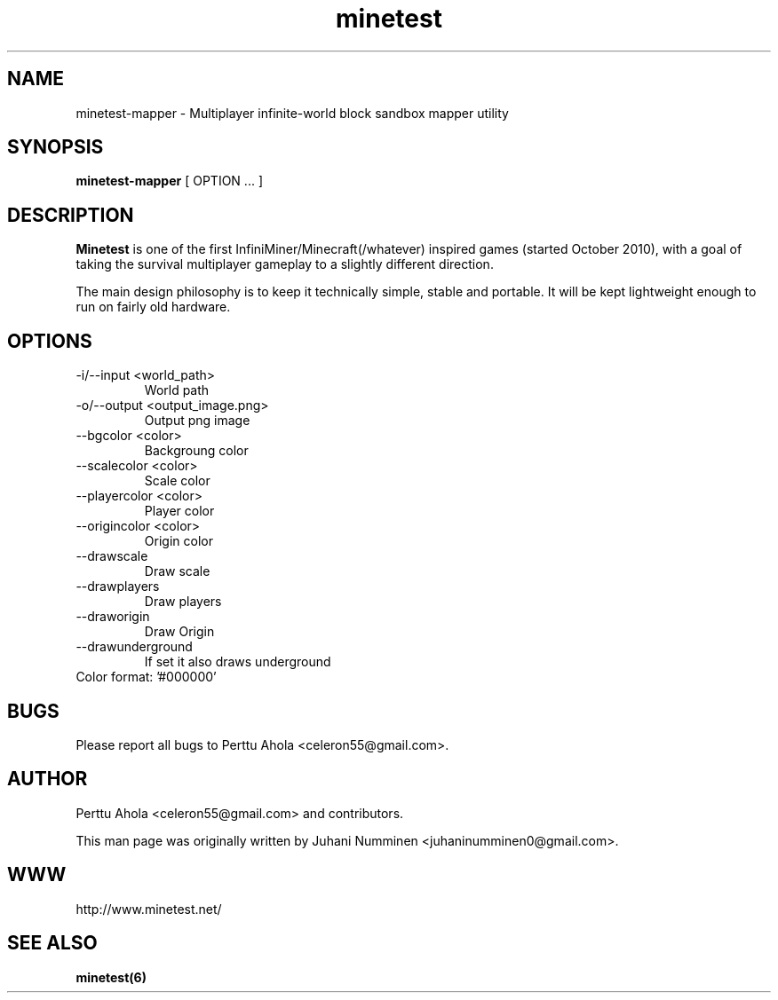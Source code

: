 .\" Minetest mapper utility (python) man page
.TH minetest 6 "11 March 2012" "" ""

.SH NAME
minetest-mapper \- Multiplayer infinite-world block sandbox mapper utility

.SH SYNOPSIS
.B minetest-mapper
[ OPTION ... ]

.SH DESCRIPTION
.B Minetest
is one of the first InfiniMiner/Minecraft(/whatever) inspired games (started October 2010), with a goal of taking the survival multiplayer gameplay to a slightly different direction.
.PP
The main design philosophy is to keep it technically simple, stable and portable. It will be kept lightweight enough to run on fairly old hardware.

.SH OPTIONS
.TP
\-i/\-\-input <world_path>
World path
.TP
\-o/\-\-output <output_image.png>
Output png image
.TP
\-\-bgcolor <color>
Backgroung color
.TP
\-\-scalecolor <color>
Scale color
.TP
\-\-playercolor <color>
Player color
.TP
\-\-origincolor <color>
Origin color
.TP
\-\-drawscale
Draw scale
.TP
\-\-drawplayers
Draw players
.TP
\-\-draworigin
Draw Origin
.TP
\-\-drawunderground
If set it also draws underground
.TP
Color format: '#000000'

.SH BUGS
Please report all bugs to Perttu Ahola <celeron55@gmail.com>.

.SH AUTHOR
.PP
Perttu Ahola <celeron55@gmail.com>
and contributors.
.PP
This man page was originally written by
Juhani Numminen <juhaninumminen0@gmail.com>.

.SH WWW
http://www.minetest.net/

.SH "SEE ALSO"
.BR minetest(6)
